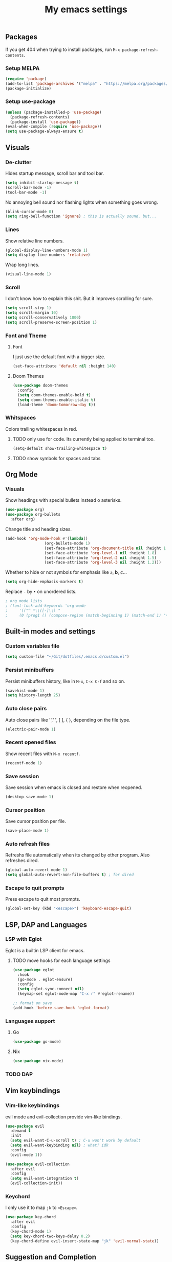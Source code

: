 #+title: My emacs settings
#+property: header-args:emacs-lisp :tangle ~/Git/dotfiles/.emacs.d/init.el

** Packages

If you get 404 when trying to install packages, run ~M-x package-refresh-contents~.

*** Setup MELPA

#+begin_src emacs-lisp
  (require 'package)
  (add-to-list 'package-archives '("melpa" . "https://melpa.org/packages/") t)
  (package-initialize)
#+end_src

*** Setup use-package

#+begin_src emacs-lisp
  (unless (package-installed-p 'use-package)
    (package-refresh-contents)
    (package-install 'use-package))
  (eval-when-compile (require 'use-package))
  (setq use-package-always-ensure t)
#+end_src

** Visuals

*** De-clutter

Hides startup message, scroll bar and tool bar.
#+begin_src emacs-lisp
  (setq inhibit-startup-message t)
  (scroll-bar-mode -1)
  (tool-bar-mode -1)
#+end_src

No annoying bell sound nor flashing lights when something goes wrong.
#+begin_src emacs-lisp
  (blink-cursor-mode 0)
  (setq ring-bell-function 'ignore) ; this is actually sound, but...
#+end_src

*** Lines

Show relative line numbers.
#+begin_src emacs-lisp
  (global-display-line-numbers-mode 1)
  (setq display-line-numbers 'relative)
#+end_src

Wrap long lines.
#+begin_src emacs-lisp
  (visual-line-mode 1)
#+end_src

*** Scroll

I don't know how to explain this shit.
But it improves scrolling for sure.

#+begin_src emacs-lisp
  (setq scroll-step 1)
  (setq scroll-margin 10)
  (setq scroll-conservatively 1000)
  (setq scroll-preserve-screen-position 1)
#+end_src

*** Font and Theme

**** Font

I just use the default font with a bigger size.
#+begin_src emacs-lisp
  (set-face-attribute 'default nil :height 140)
#+end_src

**** Doom Themes

#+begin_src emacs-lisp
  (use-package doom-themes
    :config
    (setq doom-themes-enable-bold t)
    (setq doom-themes-enable-italic t)
    (load-theme 'doom-tomorrow-day t))
#+end_src

*** Whitspaces

Colors trailing whitespaces in red.
**** TODO only use for code. Its currently being applied to terminal too.
#+begin_src emacs-lisp
  (setq-default show-trailing-whitespace t)
#+end_src

**** TODO show symbols for spaces and tabs

** Org Mode

*** Visuals

Show headings with special bullets instead o asterisks.

#+begin_src emacs-lisp
  (use-package org)
  (use-package org-bullets
    :after org)
#+end_src

Change title and heading sizes.

#+begin_src emacs-lisp
  (add-hook 'org-mode-hook #'(lambda()
			       (org-bullets-mode 1)
			       (set-face-attribute 'org-document-title nil :height 1.8)
			       (set-face-attribute 'org-level-1 nil :height 1.8)
			       (set-face-attribute 'org-level-2 nil :height 1.5)
			       (set-face-attribute 'org-level-3 nil :height 1.2)))
#+end_src

Whether to hide or not symbols for emphasis like ~a~, *b*, /c/...

#+begin_src emacs-lisp
  (setq org-hide-emphasis-markers t)
#+end_src

Replace ~-~ by ~•~ on unordered lists.

#+begin_src emacs-lisp
					  ; org mode lists
					  ; (font-lock-add-keywords 'org-mode
					  ;     '(("^ *\\([-]\\) "
					  ;     (0 (prog1 () (compose-region (match-beginning 1) (match-end 1) "•"))))))
#+end_src

** Built-in modes and settings

*** Custom variables file
#+begin_src emacs-lisp
  (setq custom-file "~/Git/dotfiles/.emacs.d/custom.el")
#+end_src
*** Persist minibuffers

Persist minibuffers history, like in ~M-x~, ~C-x C-f~ and so on.

#+begin_src emacs-lisp
  (savehist-mode 1)
  (setq history-length 25)
#+end_src

*** Auto close pairs

Auto close pairs like '',"", [ ], { }, depending on the file type.

#+begin_src emacs-lisp
  (electric-pair-mode 1)
#+end_src

*** Recent opened files

Show recent files with ~M-x recentf~.

#+begin_src emacs-lisp
  (recentf-mode 1)
#+end_src

*** Save session

Save session when emacs is closed and restore when reopened.

#+begin_src emacs-lisp
  (desktop-save-mode 1)
#+end_src

*** Cursor position

Save cursor position per file.

#+begin_src emacs-lisp
  (save-place-mode 1)
#+end_src

*** Auto refresh files

Refreshs file automatically when its changed by other program. Also refreshes dired.

#+begin_src emacs-lisp
  (global-auto-revert-mode 1)
  (setq global-auto-revert-non-file-buffers t) ; for dired
#+end_src

*** Escape to quit prompts

Press escape to quit most prompts.

#+begin_src emacs-lisp
  (global-set-key (kbd "<escape>") 'keyboard-escape-quit)
#+end_src

** LSP, DAP and Languages

*** LSP with Eglot

Eglot is a builtin LSP client for emacs.

**** TODO move hooks for each language settings

#+begin_src emacs-lisp
  (use-package eglot
    :hook
    (go-mode . eglot-ensure)
    :config
    (setq eglot-sync-connect nil)
    (keymap-set eglot-mode-map "C-x r" #'eglot-rename))

  ;; format on save
  (add-hook 'before-save-hook 'eglot-format)
#+end_src

*** Languages support

**** Go
#+begin_src emacs-lisp
  (use-package go-mode)
#+end_src

**** Nix
#+begin_src emacs-lisp
  (use-package nix-mode)
#+end_src

*** TODO DAP

** Vim keybindings

*** Vim-like keybindings

evil mode and evil-collection provide vim-like bindings.

#+begin_src emacs-lisp
  (use-package evil
    :demand t
    :init
    (setq evil-want-C-u-scroll t) ; C-u won't work by default
    (setq evil-want-keybinding nil) ; what? idk
    :config
    (evil-mode 1))

  (use-package evil-collection
    :after evil
    :config
    (setq evil-want-integration t)
    (evil-collection-init))
#+end_src

*** Keychord

I only use it to map ~jk~ to ~<Escape>~.

#+begin_src emacs-lisp
  (use-package key-chord
    :after evil
    :config
    (key-chord-mode 1)
    (setq key-chord-two-keys-delay 0.2)
    (key-chord-define evil-insert-state-map "jk" 'evil-normal-state))
#+end_src

** Suggestion and Completion

*** Autosuggestion and Completion for Code

Emacs supports completion builtin with ~C-M-i~, but for a VSCode-like completion I use corfu.
You can still use ~C-M-i~ to launch corfu.

#+begin_src emacs-lisp
  (use-package corfu
    :custom
    (corfu-auto t) ; automatically pops up as you type
    :init
    (global-corfu-mode))
#+end_src

*** Autosuggestion for keybindings

~whick-key~ suggests key combinations as you press them.

#+begin_src emacs-lisp
  (use-package which-key
    :config (which-key-mode))
#+end_src

** Git

*** Magit

#+begin_src emacs-lisp
  (use-package magit)
#+end_src

*** Diff Highlight

#+begin_src emacs-lisp
  (use-package diff-hl
    :demand t
    :config (diff-hl-mode 1))
#+end_src

** Directory Tree

*** NeoTree

#+begin_src emacs-lisp
  (use-package neotree
    :config
    (global-set-key [f8] 'neotree-toggle))
#+end_src

** Misc. packages

*** Vertico

#+begin_src emacs-lisp
  (use-package vertico
    :config
    (vertico-mode 1)
    (keymap-set vertico-map "C-j" #'vertico-next)
    (keymap-set vertico-map "C-k" #'vertico-previous))
#+end_src

*** Restart Emacs

#+begin_src emacs-lisp
  (use-package restart-emacs)
#+end_src

